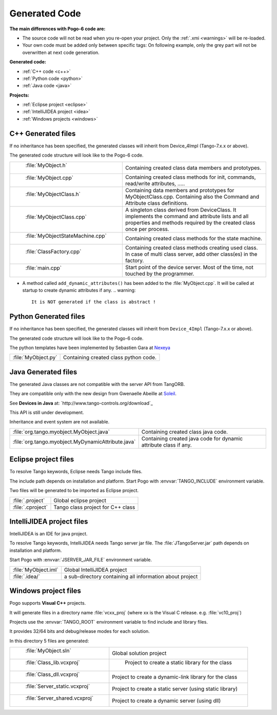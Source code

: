 Generated Code
--------------

**The main differences with Pogo-6 code are:**

-  The source code will not be read when you re-open your project.
   Only the :ref:`.xmi <warnings>` will be re-loaded.
-  Your own code must be added only between specific tags:
   On following example, only the grey part will not be overwritten at
   next code generation.

|image0|

**Generated code:**

- :ref:`C++ code <c++>`

- :ref:`Python code <python>`

- :ref:`Java code <java>`

**Projects:**

-  :ref:`Eclipse project <eclipse>`
-  :ref:`IntelliJIDEA project <idea>`
-  :ref:`Windows projects <windows>`

.. _`c++`:

C++ Generated files
~~~~~~~~~~~~~~~~~~~

If no inheritance has been specified,
the generated classes will inherit from Device_4Impl (Tango-7.x.x or above).

The generated code structure will look like to the Pogo-6 code.

.. csv-table::

   " :file:`MyObject.h` ", "Containing created class data members and prototypes."
   " :file:`MyObject.cpp` ", "Containing created class methods for init, commands, read/write attributes, ....."
   " :file:`MyObjectClass.h` ", "Containing data members and prototypes for MyObjectClass.cpp.
   Containing also the Command and Attribute class definitions."
   " :file:`MyObjectClass.cpp` ", "A singleton  class derived from DeviceClass.
   It implements the command and attribute lists and all properties
   and methods required by the created class once per process."
   " :file:`MyObjectStateMachine.cpp` ", "Containing created class methods for the state machine."
   " :file:`ClassFactory.cpp` ", "Containing created class methods creating used class.
   In case of multi class server, add other class(es) in the factory."
   " :file:`main.cpp` ", "Start point of the device server. Most of the time, not touched by the programmer."

- A method called ``add_dynamic_attributes()`` has been added to the :file:`MyObject.cpp`.
  It will be called at startup to create dynamic attributes if any.
  .. warning::
     It is NOT generated if the class is abstract !

.. _`python`:

Python Generated files
~~~~~~~~~~~~~~~~~~~~~~

If no inheritance has been specified,
the generated classes will inherit from ``Device_4Impl`` (Tango-7.x.x or above).

The generated code structure will look like to the Pogo-6 code.

The python templates have been implemented by Sebastien Gara at `Nexeya <http://www.nexeya.com/>`_

+---------------------+---------------------------------------+
| :file:`MyObject.py` | Containing created class python code. |
+---------------------+---------------------------------------+

.. _`java`:

Java Generated files
~~~~~~~~~~~~~~~~~~~~

The generated Java classes are not compatible with the server API from TangORB.

They are compatible only with the new design from Gwenaelle Abeille at
`Soleil <http://www.synchrotron-soleil.fr/>`_.

See **Devices in Java** at: `http://www.tango-controls.org/download`_

This API is still under development.

Inheritance and event system are not available.

+----------------------------------------------------+--------------------------------------------+
| :file:`org.tango.myobject.MyObject.java`           | Containing created class java code.        |
+----------------------------------------------------+--------------------------------------------+
| :file:`org.tango.myobject.MyDynamicAttribute.java` |  Containing created java code for dynamic  |
|                                                    |  attribute class if any.                   |
+----------------------------------------------------+--------------------------------------------+

.. _`eclipes`:

Eclipse project files
~~~~~~~~~~~~~~~~~~~~~

To resolve Tango keywords, Eclipse needs Tango include files.

The include path depends on installation and platform.
Start Pogo with  :envvar:`TANGO_INCLUDE` environment variable.

Two files will be generated to be imported as Eclipse project.

+--------------------+---------------------------------------------+
| :file:`.project`   | Global eclipse project                      |
+--------------------+---------------------------------------------+
| :file:`.cproject`  | Tango class project for C++ class           |
+--------------------+---------------------------------------------+

.. _`idea`:

IntelliJIDEA project files
~~~~~~~~~~~~~~~~~~~~~~~~~~

IntelliJIDEA is an IDE for java project.

To resolve Tango keywords, IntelliJIDEA needs Tango server jar file.
The :file:`JTangoServer.jar` path depends on installation and platform.

Start Pogo with  :envvar:`JSERVER_JAR_FILE` environment variable.

+------------------------+----------------------------------------------------------+
| :file:`MyObject.iml`   | Global IntelliJIDEA project                              |
+------------------------+----------------------------------------------------------+
| :file:`.idea/`         | a sub-directory containing all information about project |
+------------------------+----------------------------------------------------------+

.. _`windows`:

Windows project files
~~~~~~~~~~~~~~~~~~~~~

Pogo supports **Visual C++** projects.

It will generate files in a directory name :file:`vcxx_proj` (where xx is the Visual C release. e.g. :file:`vc10_proj`)

Projects use the :envvar:`TANGO_ROOT` environment variable to find include and library files.

It provides 32/64 bits and debug/release modes for each solution.

In this directory 5 files are generated:

.. csv-table::

   " :file:`MyObject.sln` ", "Global solution project"
   " :file:`Class_lib.vcxproj` ", " Project to create a static library for the class"
   " :file:`Class_dll.vcxproj` ", "Project to create a dynamic-link library for the class"
   " :file:`Server_static.vcxproj` ", "Project to create a static server (using static library)"
   " :file:`Server_shared.vcxproj` ", "Project to create a dynamic server (using dll)"

.. |image0| image:: img/Pogo-protected.jpg

